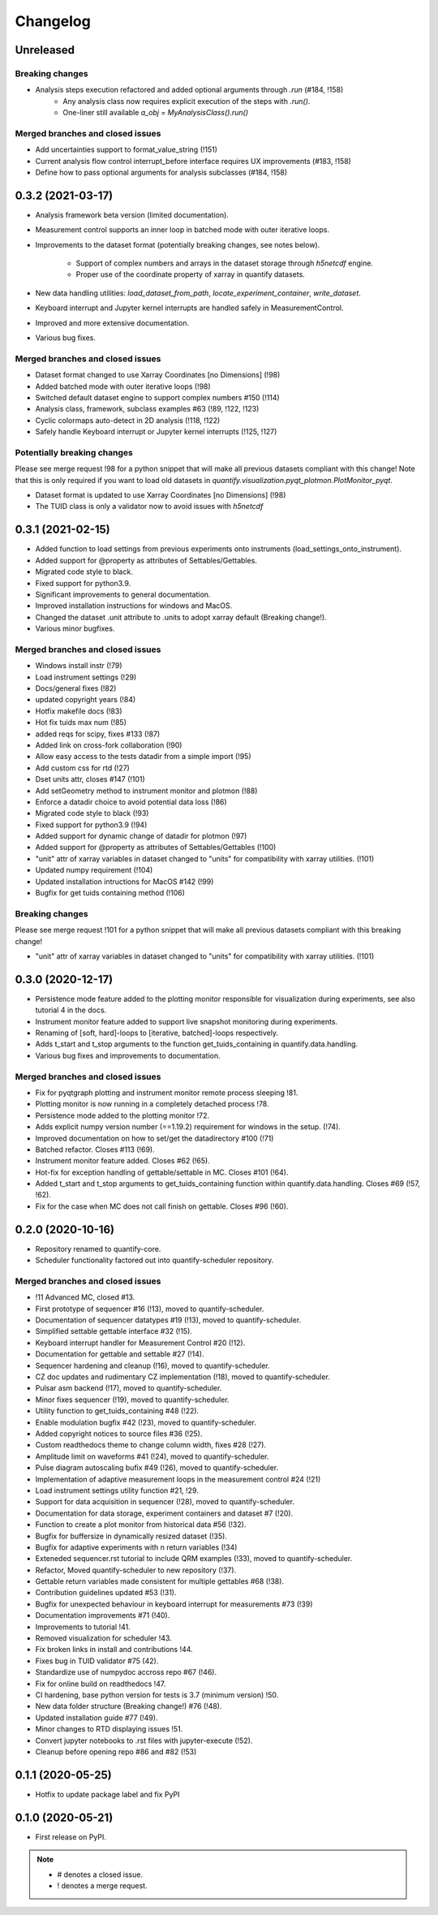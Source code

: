 ===========
Changelog
===========

Unreleased
----------

Breaking changes
~~~~~~~~~~~~~~~~

* Analysis steps execution refactored and added optional arguments through `.run` (#184, !158)
    - Any analysis class now requires explicit execution of the steps with `.run()`.
    - One-liner still available `a_obj = MyAnalysisClass().run()`


Merged branches and closed issues
~~~~~~~~~~~~~~~~~~~~~~~~~~~~~~~~~

* Add uncertainties support to format_value_string (!151)
* Current analysis flow control interrupt_before interface requires UX improvements (#183, !158)
* Define how to pass optional arguments for analysis subclasses (#184, !158)


0.3.2 (2021-03-17)
------------------

* Analysis framework beta version (limited documentation).
* Measurement control supports an inner loop in batched mode with outer iterative loops.
* Improvements to the dataset format (potentially breaking changes, see notes below).

    * Support of complex numbers and arrays in the dataset storage through `h5netcdf` engine.
    * Proper use of the coordinate property of xarray in quantify datasets.
* New data handling utilities: `load_dataset_from_path`, `locate_experiment_container`, `write_dataset`.
* Keyboard interrupt and Jupyter kernel interrupts are handled safely in MeasurementControl.
* Improved and more extensive documentation.
* Various bug fixes.


Merged branches and closed issues
~~~~~~~~~~~~~~~~~~~~~~~~~~~~~~~~~

* Dataset format changed to use Xarray Coordinates [no Dimensions] (!98)
* Added batched mode with outer iterative loops (!98)
* Switched default dataset engine to support complex numbers #150 (!114)
* Analysis class, framework, subclass examples #63 (!89, !122, !123)
* Cyclic colormaps auto-detect in 2D analysis (!118, !122)
* Safely handle Keyboard interrupt or Jupyter kernel interrupts (!125, !127)


Potentially breaking changes
~~~~~~~~~~~~~~~~~~~~~~~~~~~~

Please see merge request !98 for a python snippet that will make all previous datasets compliant with this change!
Note that this is only required if you want to load old datasets in `quantify.visualization.pyqt_plotmon.PlotMonitor_pyqt`.

* Dataset format is updated to use Xarray Coordinates [no Dimensions] (!98)
* The TUID class is only a validator now to avoid issues with `h5netcdf`


0.3.1 (2021-02-15)
------------------

* Added function to load settings from previous experiments onto instruments (load_settings_onto_instrument).
* Added support for @property as attributes of Settables/Gettables.
* Migrated code style to black.
* Fixed support for python3.9.
* Significant improvements to general documentation.
* Improved installation instructions for windows and MacOS.
* Changed the dataset .unit attribute to .units to adopt xarray default (Breaking change!).
* Various minor bugfixes.


Merged branches and closed issues
~~~~~~~~~~~~~~~~~~~~~~~~~~~~~~~~~~~~

* Windows install instr (!79)
* Load instrument settings (!29)
* Docs/general fixes (!82)
* updated copyright years (!84)
* Hotfix makefile docs (!83)
* Hot fix tuids max num (!85)
* added reqs for scipy, fixes #133 (!87)
* Added link on cross-fork collaboration (!90)
* Allow easy access to the tests datadir from a simple import (!95)
* Add custom css for rtd (!27)
* Dset units attr, closes #147 (!101)
* Add setGeometry method to instrument monitor and plotmon (!88)
* Enforce a datadir choice to avoid potential data loss (!86)
* Migrated code style to black (!93)
* Fixed support for python3.9 (!94)
* Added support for dynamic change of datadir for plotmon (!97)
* Added support for @property as attributes of Settables/Gettables (!100)
* "unit" attr of xarray variables in dataset changed to "units" for compatibility with xarray utilities. (!101)
* Updated numpy requirement (!104)
* Updated installation intructions for MacOS #142 (!99)
* Bugfix for get tuids containing method (!106)

Breaking changes
~~~~~~~~~~~~~~~~

Please see merge request !101 for a python snippet that will make all previous datasets compliant with this breaking change!

* "unit" attr of xarray variables in dataset changed to "units" for compatibility with xarray utilities. (!101)


0.3.0 (2020-12-17)
------------------

* Persistence mode feature added to the plotting monitor responsible for visualization during experiments, see also tutorial 4 in the docs.
* Instrument monitor feature added to support live snapshot monitoring during experiments.
* Renaming of [soft, hard]-loops to [iterative, batched]-loops respectively.
* Adds t_start and t_stop arguments to the function get_tuids_containing in quantify.data.handling.
* Various bug fixes and improvements to documentation.

Merged branches and closed issues
~~~~~~~~~~~~~~~~~~~~~~~~~~~~~~~~~~~~

* Fix for pyqtgraph plotting and instrument monitor remote process sleeping !81.
* Plotting monitor is now running in a completely detached process !78.
* Persistence mode added to the plotting monitor !72.
* Adds explicit numpy version number (==1.19.2) requirement for windows in the setup. (!74).
* Improved documentation on how to set/get the datadirectory #100 (!71)
* Batched refactor. Closes #113 (!69).
* Instrument monitor feature added. Closes #62 (!65).
* Hot-fix for exception handling of gettable/settable in MC. Closes #101 (!64).
* Added t_start and t_stop arguments to get_tuids_containing function within quantify.data.handling. Closes #69 (!57, !62).
* Fix for the case when MC does not call finish on gettable. Closes #96 (!60).




0.2.0 (2020-10-16)
------------------

* Repository renamed to quantify-core.
* Scheduler functionality factored out into quantify-scheduler repository.

Merged branches and closed issues
~~~~~~~~~~~~~~~~~~~~~~~~~~~~~~~~~~~~

* !11 Advanced MC, closed #13.
* First prototype of sequencer #16 (!13), moved to quantify-scheduler.
* Documentation of sequencer datatypes #19 (!13), moved to quantify-scheduler.
* Simplified settable gettable interface #32 (!15).
* Keyboard interrupt handler for Measurement Control #20 (!12).
* Documentation for gettable and settable #27 (!14).
* Sequencer hardening and cleanup (!16), moved to quantify-scheduler.
* CZ doc updates and rudimentary CZ implementation (!18), moved to quantify-scheduler.
* Pulsar asm backend (!17), moved to quantify-scheduler.
* Minor fixes sequencer (!19), moved to quantify-scheduler.
* Utility function to get_tuids_containing #48 (!22).
* Enable modulation bugfix #42 (!23), moved to quantify-scheduler.
* Added copyright notices to source files #36 (!25).
* Custom readthedocs theme to change column width, fixes #28 (!27).
* Amplitude limit on waveforms #41 (!24), moved to quantify-scheduler.
* Pulse diagram autoscaling bufix #49 (!26), moved to quantify-scheduler.
* Implementation of adaptive measurement loops in the measurement control #24 (!21)
* Load instrument settings utility function #21, !29.
* Support for data acquisition in sequencer (!28), moved to quantify-scheduler.
* Documentation for data storage, experiment containers and dataset #7 (!20).
* Function to create a plot monitor from historical data #56 (!32).
* Bugfix for buffersize in dynamically resized dataset (!35).
* Bugfix for adaptive experiments with n return variables (!34)
* Exteneded sequencer.rst tutorial to include QRM examples (!33), moved to quantify-scheduler.
* Refactor, Moved quantify-scheduler to new repository (!37).
* Gettable return variables made consistent for multiple gettables #68 (!38).
* Contribution guidelines updated #53 (!31).
* Bugfix for unexpected behaviour in keyboard interrupt for measurements #73 (!39)
* Documentation improvements #71 (!40).
* Improvements to tutorial !41.
* Removed visualization for scheduler !43.
* Fix broken links in install and contributions !44.
* Fixes bug in TUID validator #75 (42).
* Standardize use of numpydoc accross repo #67 (!46).
* Fix for online build on readthedocs !47.
* CI hardening, base python version for tests is 3.7 (minimum version) !50.
* New data folder structure (Breaking change!) #76 (!48).
* Updated installation guide #77 (!49).
* Minor changes to RTD displaying issues !51.
* Convert jupyter notebooks to .rst files with jupyter-execute (!52).
* Cleanup before opening repo #86 and #82 (!53)


0.1.1 (2020-05-25)
------------------
* Hotfix to update package label and fix PyPI


0.1.0 (2020-05-21)
------------------

* First release on PyPI.



.. note::

    * # denotes a closed issue.
    * ! denotes a merge request.
